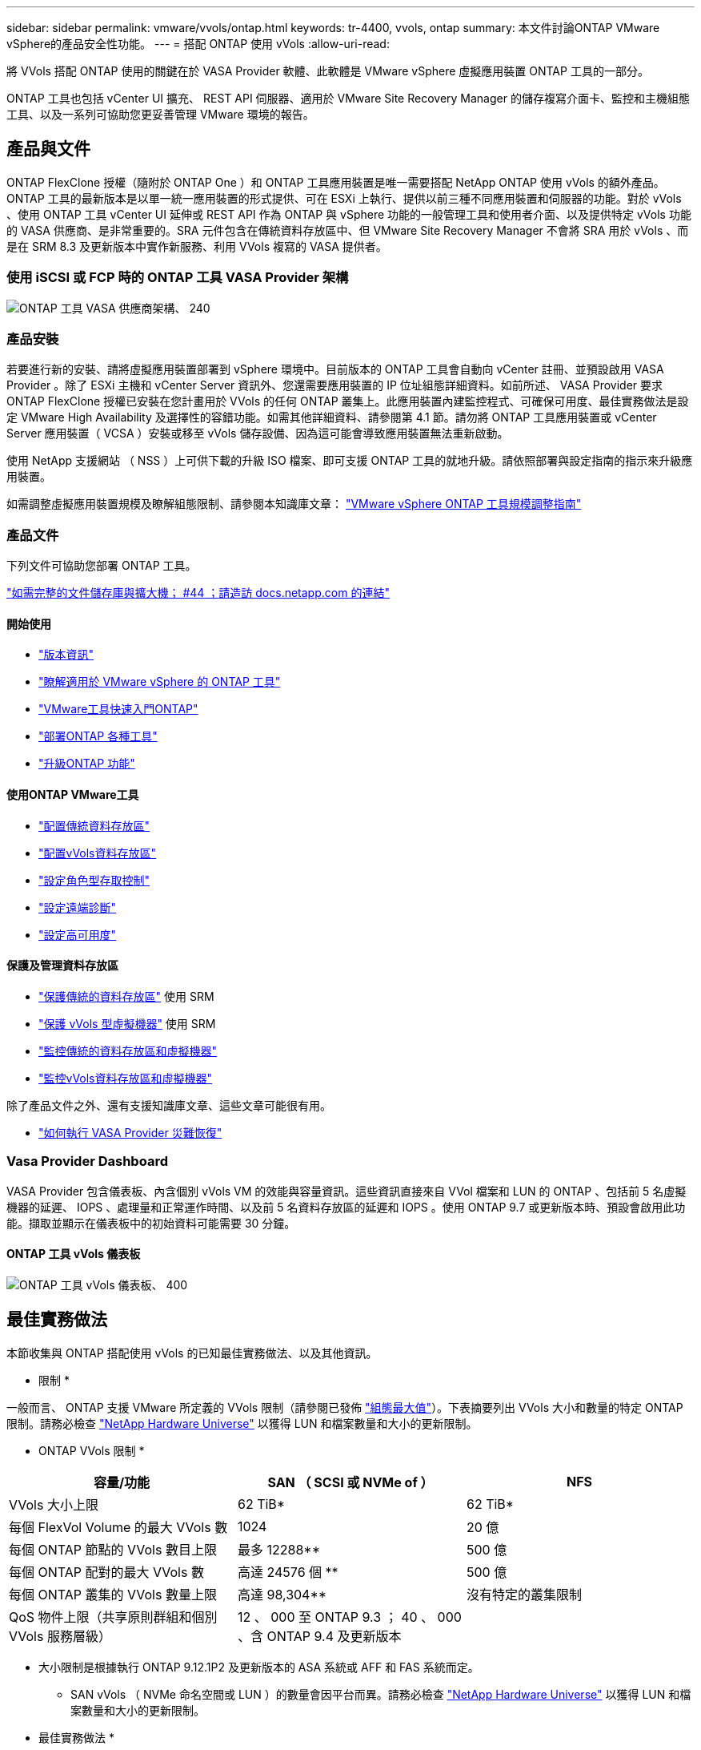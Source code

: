 ---
sidebar: sidebar 
permalink: vmware/vvols/ontap.html 
keywords: tr-4400, vvols, ontap 
summary: 本文件討論ONTAP VMware vSphere的產品安全性功能。 
---
= 搭配 ONTAP 使用 vVols
:allow-uri-read: 


[role="lead"]
將 VVols 搭配 ONTAP 使用的關鍵在於 VASA Provider 軟體、此軟體是 VMware vSphere 虛擬應用裝置 ONTAP 工具的一部分。

ONTAP 工具也包括 vCenter UI 擴充、 REST API 伺服器、適用於 VMware Site Recovery Manager 的儲存複寫介面卡、監控和主機組態工具、以及一系列可協助您更妥善管理 VMware 環境的報告。



== 產品與文件

ONTAP FlexClone 授權（隨附於 ONTAP One ）和 ONTAP 工具應用裝置是唯一需要搭配 NetApp ONTAP 使用 vVols 的額外產品。ONTAP 工具的最新版本是以單一統一應用裝置的形式提供、可在 ESXi 上執行、提供以前三種不同應用裝置和伺服器的功能。對於 vVols 、使用 ONTAP 工具 vCenter UI 延伸或 REST API 作為 ONTAP 與 vSphere 功能的一般管理工具和使用者介面、以及提供特定 vVols 功能的 VASA 供應商、是非常重要的。SRA 元件包含在傳統資料存放區中、但 VMware Site Recovery Manager 不會將 SRA 用於 vVols 、而是在 SRM 8.3 及更新版本中實作新服務、利用 VVols 複寫的 VASA 提供者。



=== 使用 iSCSI 或 FCP 時的 ONTAP 工具 VASA Provider 架構

image:vvols-image5.png["ONTAP 工具 VASA 供應商架構、 240"]



=== 產品安裝

若要進行新的安裝、請將虛擬應用裝置部署到 vSphere 環境中。目前版本的 ONTAP 工具會自動向 vCenter 註冊、並預設啟用 VASA Provider 。除了 ESXi 主機和 vCenter Server 資訊外、您還需要應用裝置的 IP 位址組態詳細資料。如前所述、 VASA Provider 要求 ONTAP FlexClone 授權已安裝在您計畫用於 VVols 的任何 ONTAP 叢集上。此應用裝置內建監控程式、可確保可用度、最佳實務做法是設定 VMware High Availability 及選擇性的容錯功能。如需其他詳細資料、請參閱第 4.1 節。請勿將 ONTAP 工具應用裝置或 vCenter Server 應用裝置（ VCSA ）安裝或移至 vVols 儲存設備、因為這可能會導致應用裝置無法重新啟動。

使用 NetApp 支援網站 （ NSS ）上可供下載的升級 ISO 檔案、即可支援 ONTAP 工具的就地升級。請依照部署與設定指南的指示來升級應用裝置。

如需調整虛擬應用裝置規模及瞭解組態限制、請參閱本知識庫文章： https://kb.netapp.com/Advice_and_Troubleshooting/Data_Storage_Software/VSC_and_VASA_Provider/OTV%3A_Sizing_Guide_for_ONTAP_tools_for_VMware_vSphere["VMware vSphere ONTAP 工具規模調整指南"^]



=== 產品文件

下列文件可協助您部署 ONTAP 工具。

https://docs.netapp.com/us-en/ontap-tools-vmware-vsphere/index.html["如需完整的文件儲存庫與擴大機； #44 ；請造訪 docs.netapp.com 的連結"^]



==== 開始使用

* https://docs.netapp.com/us-en/ontap-tools-vmware-vsphere/release_notes.html["版本資訊"^]
* https://docs.netapp.com/us-en/ontap-tools-vmware-vsphere/concepts/concept_virtual_storage_console_overview.html["瞭解適用於 VMware vSphere 的 ONTAP 工具"^]
* https://docs.netapp.com/us-en/ontap-tools-vmware-vsphere/qsg.html["VMware工具快速入門ONTAP"^]
* https://docs.netapp.com/us-en/ontap-tools-vmware-vsphere/deploy/task_deploy_ontap_tools.html["部署ONTAP 各種工具"^]
* https://docs.netapp.com/us-en/ontap-tools-vmware-vsphere/deploy/task_upgrade_to_the_9_8_ontap_tools_for_vmware_vsphere.html["升級ONTAP 功能"^]




==== 使用ONTAP VMware工具

* https://docs.netapp.com/us-en/ontap-tools-vmware-vsphere/configure/task_provision_datastores.html["配置傳統資料存放區"^]
* https://docs.netapp.com/us-en/ontap-tools-vmware-vsphere/configure/task_provision_vvols_datastores.html["配置vVols資料存放區"^]
* https://docs.netapp.com/us-en/ontap-tools-vmware-vsphere/concepts/concept_vcenter_server_role_based_access_control_features_in_vsc_for_vmware_vsphere.html["設定角色型存取控制"^]
* https://docs.netapp.com/us-en/ontap-tools-vmware-vsphere/manage/task_configure_vasa_provider_to_use_ssh_for_remote_diag_access.html["設定遠端診斷"^]
* https://docs.netapp.com/us-en/ontap-tools-vmware-vsphere/concepts/concept_configure_high_availability_for_ontap_tools_for_vmware_vsphere.html["設定高可用度"^]




==== 保護及管理資料存放區

* https://docs.netapp.com/us-en/ontap-tools-vmware-vsphere/protect/task_enable_storage_replication_adapter.html["保護傳統的資料存放區"^] 使用 SRM
* https://docs.netapp.com/us-en/ontap-tools-vmware-vsphere/protect/concept_configure_replication_for_vvols_datastore.html["保護 vVols 型虛擬機器"^] 使用 SRM
* https://docs.netapp.com/us-en/ontap-tools-vmware-vsphere/manage/task_monitor_datastores_using_the_traditional_dashboard.html["監控傳統的資料存放區和虛擬機器"^]
* https://docs.netapp.com/us-en/ontap-tools-vmware-vsphere/manage/task_monitor_vvols_datastores_and_virtual_machines_using_vvols_dashboard.html["監控vVols資料存放區和虛擬機器"^]


除了產品文件之外、還有支援知識庫文章、這些文章可能很有用。

* https://kb.netapp.com/app/answers/answer_view/a_id/1031261["如何執行 VASA Provider 災難恢復"^]




=== Vasa Provider Dashboard

VASA Provider 包含儀表板、內含個別 vVols VM 的效能與容量資訊。這些資訊直接來自 VVol 檔案和 LUN 的 ONTAP 、包括前 5 名虛擬機器的延遲、 IOPS 、處理量和正常運作時間、以及前 5 名資料存放區的延遲和 IOPS 。使用 ONTAP 9.7 或更新版本時、預設會啟用此功能。擷取並顯示在儀表板中的初始資料可能需要 30 分鐘。



==== ONTAP 工具 vVols 儀表板

image:vvols-image6.png["ONTAP 工具 vVols 儀表板、 400"]



== 最佳實務做法

本節收集與 ONTAP 搭配使用 vVols 的已知最佳實務做法、以及其他資訊。

* 限制 *

一般而言、 ONTAP 支援 VMware 所定義的 VVols 限制（請參閱已發佈 https://configmax.esp.vmware.com/guest?vmwareproduct=vSphere&release=vSphere%207.0&categories=8-0["組態最大值"^]）。下表摘要列出 VVols 大小和數量的特定 ONTAP 限制。請務必檢查 https://hwu.netapp.com/["NetApp Hardware Universe"^] 以獲得 LUN 和檔案數量和大小的更新限制。

* ONTAP VVols 限制 *

|===
| 容量/功能 | SAN （ SCSI 或 NVMe of ） | NFS 


| VVols 大小上限 | 62 TiB* | 62 TiB* 


| 每個 FlexVol Volume 的最大 VVols 數 | 1024 | 20 億 


| 每個 ONTAP 節點的 VVols 數目上限 | 最多 12288** | 500 億 


| 每個 ONTAP 配對的最大 VVols 數 | 高達 24576 個 ** | 500 億 


| 每個 ONTAP 叢集的 VVols 數量上限 | 高達 98,304** | 沒有特定的叢集限制 


| QoS 物件上限（共享原則群組和個別 VVols 服務層級） | 12 、 000 至 ONTAP 9.3 ； 40 、 000 、含 ONTAP 9.4 及更新版本 |  
|===
* 大小限制是根據執行 ONTAP 9.12.1P2 及更新版本的 ASA 系統或 AFF 和 FAS 系統而定。
+
** SAN vVols （ NVMe 命名空間或 LUN ）的數量會因平台而異。請務必檢查 https://hwu.netapp.com/["NetApp Hardware Universe"^] 以獲得 LUN 和檔案數量和大小的更新限制。




* 最佳實務做法 *

搭配 vSphere 使用 ONTAP vVols 非常簡單、並遵循已發佈的 vSphere 方法（請參閱您的 ESXi 版本的 VMware 文件中的「在 vSphere 儲存環境下使用虛擬磁碟區」）。以下是一些與 ONTAP 一起考量的額外實務做法。

將 vVols 與 ONTAP 搭配使用的最佳實務做法。

|===


| * 將 ONTAP 工具用於 VMware vSphere 的 UI 延伸或 REST API 、以佈建 vVols 資料存放區 * * 和傳輸協定端點 * 


| 雖然可以使用一般 vSphere 介面建立 vVols 資料存放區、但使用 ONTAP 工具會視需要自動建立傳輸協定端點、並使用 ONTAP 最佳實務做法並符合您定義的儲存功能設定檔來建立 FlexVol 磁碟區。只要在主機 / 叢集 / 資料中心上按一下滑鼠右鍵、然後選取 ONTAP tools_ 和 _Provision datastority_ 即可。您只需在精靈中選擇所需的 vVols 選項即可。 


| * 切勿將 ONTAP 工具應用裝置或 vCenter Server Appliance （ VCSA ）儲存在他們正在管理的 VVols 資料存放區。 * 


| 如果您需要重新開機設備、這可能會導致「雞和蛋的情況」、因為它們在重新開機時無法重新連結自己的 vVols 。您可以將它們儲存在由不同 ONTAP 工具和 vCenter 部署所管理的 vVols 資料存放區。 


| * 避免在不同的 ONTAP 版本中執行 vVols 作業。 * 


| 支援的儲存功能（例如 QoS 、特性設定等）已在 VASA Provider 的不同版本中有所變更、有些則視 ONTAP 版本而定。在 ONTAP 叢集中使用不同版本、或在具有不同版本的叢集之間移動 vVols 、可能會導致非預期行為或法規遵循警示。 


| * 使用 NVMe / FC 或 FCP for vVols 之前、請先將光纖通道架構分區。 * 


| ONTAP 工具 VASA 供應商負責管理 FCP 、 iSCSI 群組、以及 ONTAP 中的 NVMe 子系統、這些子系統是以受管理 ESXi 主機的探索啟動器為基礎。不過、它並未與光纖通道交換器整合以管理分區。在進行任何資源配置之前、必須根據最佳實務做法進行分區。以下是單一啟動器分區至四個 ONTAP 系統的範例：

單一啟動器分區：

image:vvols-image7.gif["單一啟動器分區、包含四個節點、 400"]

如需更多最佳實務做法、請參閱下列文件：

https://www.netapp.com/media/10680-tr4080.pdf["_TR-4080 現代 SAN ONTAP 9_ 的最佳實務做法"^]

https://www.netapp.com/pdf.html?item=/media/10681-tr4684.pdf["_TR-4684 使用 NVMe 來實作和設定現代化 SAN"^] 


| * 根據您的需求規劃您的支援 FlexVols 。 * 


| 您可以將多個備份磁碟區新增至 vVols 資料存放區、以便在 ONTAP 叢集上分散工作負載、支援不同的原則選項、或增加允許的 LUN 或檔案數量。不過、如果需要最高的儲存效率、請將所有的備份磁碟區放在單一集合體上。或者、如果需要最大的複製效能、請考慮使用單一 FlexVol 磁碟區、並將範本或內容庫保留在相同的磁碟區中。VASA Provider 將許多 VVols 儲存作業卸載至 ONTAP 、包括移轉、複製和快照。在單一 FlexVol 磁碟區內完成此作業時、會使用節省空間的檔案複本、而且幾乎可以立即使用。當跨 FlexVol 磁碟區執行此作業時、複本會快速可用、並使用即時重複資料刪除和壓縮功能、但在背景工作使用背景重複資料刪除和壓縮在磁碟區上執行之前、最大的儲存效率可能無法恢復。視來源和目的地而定、部分效率可能會降低。 


| * 讓儲存功能設定檔（ SCP ）保持簡單。 * 


| 避免將功能設定為任何、以指定不需要的功能。這可將選擇或建立 FlexVol 磁碟區時發生的問題減至最低。例如、在 VASA Provider 7.1 及更早版本中、如果將壓縮保留在預設的 SCP 設定「否」、則會嘗試停用壓縮、即使在 AFF 系統上也一樣。 


| * 使用預設的 SCP 做為範例範本來建立您自己的範本。 * 


| 隨附的 SCP 適用於大多數一般用途、但您的需求可能有所不同。

* 請考慮使用最大 IOPS 來控制未知虛擬機器或測試虛擬機器。 * 


| VASA Provider 7.1 首度提供最大 IOPS 、可將未知工作負載的 IOPS 限制在特定的 vVol 、以避免對其他更重要的工作負載造成影響。如需效能管理的詳細資訊、請參閱表 4 。

* 確保您擁有足夠的資料生命。 * 


| 每個 HA 配對每個節點至少建立兩個生命期。根據您的工作負載、可能需要更多資源。 


| * 遵循所有通訊協定最佳實務做法。 * 


| 請參閱 NetApp 和 VMware 針對您所選傳輸協定的其他最佳實務做法指南。一般而言、除了上述變更之外、沒有其他變更。
[[Figure _6]]
透過 NFS v3 使用 vVols 的網路組態範例：

image:vvols-image18.png["透過 NFS v3500 使用 vVols 進行網路組態"] 
|===